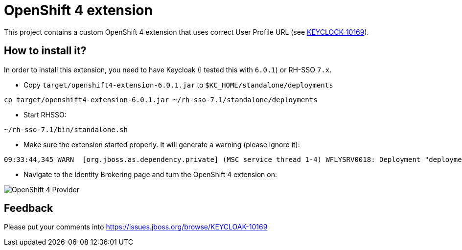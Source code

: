 = OpenShift 4 extension

This project contains a custom OpenShift 4 extension that uses correct User Profile URL
(see https://issues.jboss.org/browse/KEYCLOAK-10169[KEYCLOCK-10169]).

== How to install it?

In order to install this extension, you need to have Keycloak (I tested this with `6.0.1`) or RH-SSO `7.x`.

* Copy `target/openshift4-extension-6.0.1.jar` to `$KC_HOME/standalone/deployments`

[source,bash]
----
cp target/openshift4-extension-6.0.1.jar ~/rh-sso-7.1/standalone/deployments
----

* Start RHSSO:

[source,bash]
----
~/rh-sso-7.1/bin/standalone.sh
----

* Make sure the extension started properly. It will generate a warning (please ignore it):

[source,bash]
----
09:33:44,345 WARN  [org.jboss.as.dependency.private] (MSC service thread 1-4) WFLYSRV0018: Deployment "deployment.openshift4-extension-6.0.1.jar" is using a private module ("org.keycloak.keycloak-services:main") which may be changed or removed in future versions without notice.
----

* Navigate to the Identity Brokering page and turn the OpenShift 4 extension on:

image::img/OpenShift_4_Provider.png[]

== Feedback

Please put your comments into https://issues.jboss.org/browse/KEYCLOAK-10169
